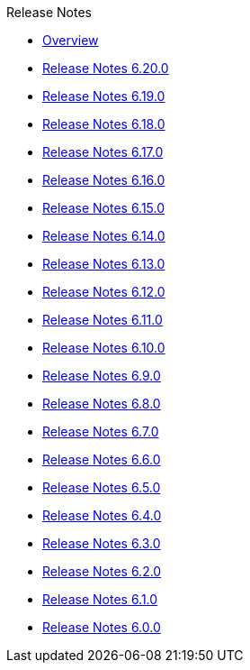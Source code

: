.Release Notes
* xref:Release Notes/Overview.adoc[Overview]
* xref:Release Notes/Release Notes 6.20.0.adoc[Release Notes 6.20.0]
* xref:Release Notes/Release Notes 6.19.0.adoc[Release Notes 6.19.0]
* xref:Release Notes/Release Notes 6.18.0.adoc[Release Notes 6.18.0]
* xref:Release Notes/Release Notes 6.17.0.adoc[Release Notes 6.17.0]
* xref:Release Notes/Release Notes 6.16.0.adoc[Release Notes 6.16.0]
* xref:Release Notes/Release Notes 6.15.0.adoc[Release Notes 6.15.0]
* xref:Release Notes/Release Notes 6.14.0.adoc[Release Notes 6.14.0]
* xref:Release Notes/Release Notes 6.13.0.adoc[Release Notes 6.13.0]
* xref:Release Notes/Release Notes 6.12.0.adoc[Release Notes 6.12.0]
* xref:Release Notes/Release Notes 6.11.0.adoc[Release Notes 6.11.0]
* xref:Release Notes/Release Notes 6.10.0.adoc[Release Notes 6.10.0]
* xref:Release Notes/Release Notes 6.9.0.adoc[Release Notes 6.9.0]
* xref:Release Notes/Release Notes 6.8.0.adoc[Release Notes 6.8.0]
* xref:Release Notes/Release Notes 6.7.0.adoc[Release Notes 6.7.0]
* xref:Release Notes/Release Notes 6.6.0.adoc[Release Notes 6.6.0]
* xref:Release Notes/Release Notes 6.5.0.adoc[Release Notes 6.5.0]
* xref:Release Notes/Release Notes 6.4.0.adoc[Release Notes 6.4.0]
* xref:Release Notes/Release Notes 6.3.0.adoc[Release Notes 6.3.0]
* xref:Release Notes/Release Notes 6.2.0.adoc[Release Notes 6.2.0]
* xref:Release Notes/Release Notes 6.1.0.adoc[Release Notes 6.1.0]
* xref:Release Notes/Release Notes 6.0.0.adoc[Release Notes 6.0.0]
